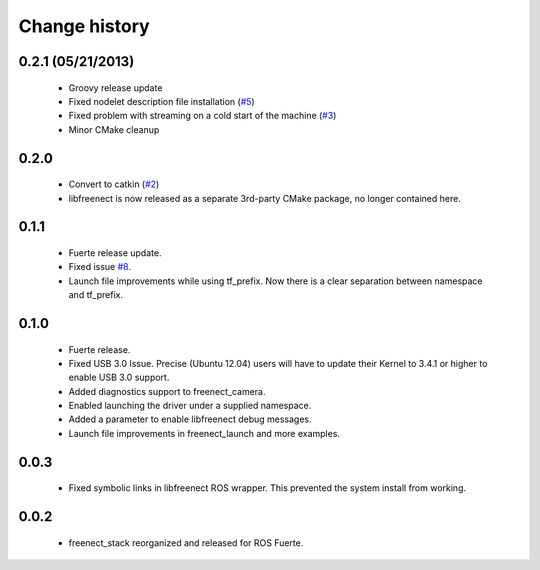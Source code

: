 Change history
==============

0.2.1 (05/21/2013)
------------------

 * Groovy release update
 * Fixed nodelet description file installation (`#5`_)
 * Fixed problem with streaming on a cold start of the machine (`#3`_)
 * Minor CMake cleanup

0.2.0 
-----

 * Convert to catkin (`#2`_)
 * libfreenect is now released as a separate 3rd-party CMake package,
   no longer contained here.

0.1.1
-----

 * Fuerte release update.
 * Fixed issue `#8`_.
 * Launch file improvements while using tf_prefix. Now there is a
   clear separation between namespace and tf_prefix.

0.1.0
-----

 * Fuerte release.
 * Fixed USB 3.0 Issue. Precise (Ubuntu 12.04) users will have to
   update their Kernel to 3.4.1 or higher to enable USB 3.0 support.
 * Added diagnostics support to freenect_camera.
 * Enabled launching the driver under a supplied namespace.
 * Added a parameter to enable libfreenect debug messages.
 * Launch file improvements in freenect_launch and more examples.

0.0.3
-----

 * Fixed symbolic links in libfreenect ROS wrapper. This prevented the
   system install from working.

0.0.2
-----

 * freenect_stack reorganized and released for ROS Fuerte.

.. _`#2`: https://github.com/ros-drivers/freenect_stack/issues/2
.. _`#3`: https://github.com/ros-drivers/freenect_stack/issues/3
.. _`#5`: https://github.com/ros-drivers/freenect_stack/issues/5

.. _`#8`: https://github.com/piyushk/freenect_stack/issues/8

